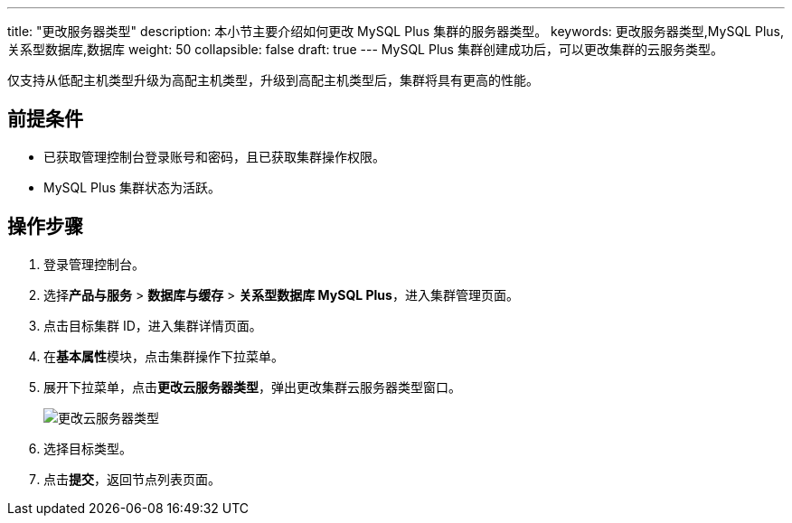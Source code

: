 ---
title: "更改服务器类型"
description: 本小节主要介绍如何更改 MySQL Plus 集群的服务器类型。
keywords: 更改服务器类型,MySQL Plus,关系型数据库,数据库
weight: 50
collapsible: false
draft: true
---
MySQL Plus 集群创建成功后，可以更改集群的云服务类型。

仅支持从低配主机类型升级为高配主机类型，升级到高配主机类型后，集群将具有更高的性能。

== 前提条件

* 已获取管理控制台登录账号和密码，且已获取集群操作权限。
* MySQL Plus 集群状态为``活跃``。

== 操作步骤

. 登录管理控制台。
. 选择**产品与服务** > *数据库与缓存* > *关系型数据库 MySQL Plus*，进入集群管理页面。
. 点击目标集群 ID，进入集群详情页面。
. 在**基本属性**模块，点击集群操作下拉菜单。
. 展开下拉菜单，点击**更改云服务器类型**，弹出更改集群云服务器类型窗口。
+
image::/images/cloud_service/database/mysql/switch_node_mode.png[更改云服务器类型]

. 选择目标类型。
. 点击**提交**，返回节点列表页面。
